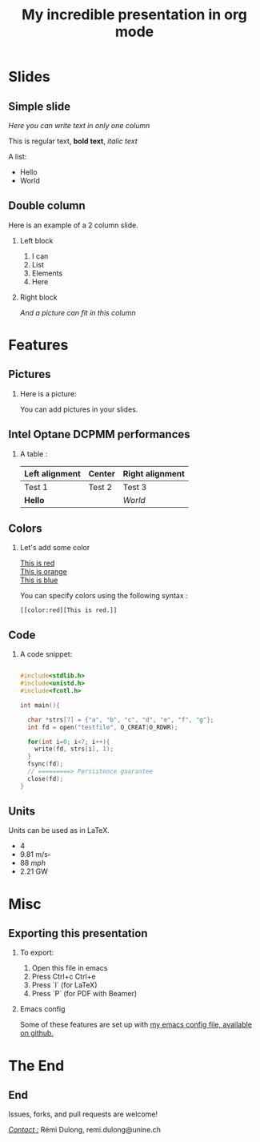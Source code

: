 #+startup: beamer
#+LaTeX_CLASS: beamer
#+LaTeX_CLASS_OPTIONS: [presentation]
#+BEAMER_FRAME_LEVEL: 2
#+BEAMER_THEME: 
#+BEAMER_FONT_THEME: structurebold
#+BEAMER_ENV:
#+COLUMNS: %45ITEM %10BEAMER_ENV(Env) %10BEAMER_ACT(Act) %4BEAMER_COL(Col) %8BEAMER_OPT(Opt)
#+OPTIONS: H:2 toc:nil |:t \n:t
#+BEAMER_HEADER: \graphicspath{{./IMGs/}}
#+LaTeX_HEADER: \usepackage[binary-units]{siunitx}
#+LaTeX_HEADER: \sisetup{per-mode=symbol,detect-all}
#+LaTeX_HEADER: \setbeamertemplate{footline}[frame number]
#+OPTIONS: author:nil
#+LaTeX_HEADER: \author[shortname]{Author 1 \textsuperscript{1} \and Author 2 \inst{2} \and Author 3 \inst{1} \and Author 4 \inst{3} \vspace{7mm}}
#+LaTeX_HEADER: \institute[shortinst]{\textsuperscript{1}University of Somewhere \and \vspace{-3mm} \inst{2} Institute of somewhere else \and \vspace{-3mm} \inst{3} A random company \and \vspace{5mm} My wonderful conference \vspace{-4mm}}
#+TITLE: My incredible presentation in org mode

#+BEGIN_COMMENT
=> If you want to set the date (otherwise, it takes the document compilation date)
#+DATE: Tuesday, June 22nd

#+END_COMMENT


* Slides

** Simple slide

/Here you can write text in only one column/

This is regular text, *bold text*, /italic text/

A list:
- Hello
- World


** Double column

Here is an example of a 2 column slide.

*** Left block
    :PROPERTIES:
    :BEAMER_env: block
    :BEAMER_col: 0.6
    :END:
1. I can
2. List
3. Elements
4. Here
*** Right block
    :PROPERTIES:
    :BEAMER_env: block
    :BEAMER_col: 0.4
    :END:

  #+ATTR_LATEX: width=\textwidth
  [[./IMGs/emacs.png]]

/And a picture can fit in this column/


* Features

** Pictures
*** Here is a picture:
You can add pictures in your slides.

#+ATTR_LATEX: width=\textwidth
[[./IMGs/glacier.jpg]]



** Intel Optane DCPMM performances

*** A table :

#+ATTR_LATEX: :float nil :align l|c|r
| Left alignment | Center | Right alignment |
|----------------+--------+-----------------|
| Test 1         | Test 2 | Test 3          |
| *Hello*          |        | /World/           |


** Colors
*** Let's add some color
[[color:red][This is red]]
[[color:orange][This is orange]]
[[color:blue][This is blue]]

You can specify colors using the following syntax :
#+BEGIN_SRC
[[color:red][This is red.]]
#+END_SRC


** Code
*** A code snippet:

\fontsize{8pt}{10pt}
#+begin_src C

  #include<stdlib.h>
  #include<unistd.h>
  #include<fcntl.h>

  int main(){

    char *strs[7] = {"a", "b", "c", "d", "e", "f", "g"};
    int fd = open("testfile", O_CREAT|O_RDWR);

    for(int i=0; i<7; i++){
      write(fd, strs[i], 1);
    }
    fsync(fd);
    // =========> Persistence guarantee
    close(fd);
  }

#+end_src

** Units

Units can be used as in \LaTeX.

- \SI{4}{\kibi\byte}
- \SI{9.81}{\meter\per\second\square}
- \SI{88}{mph}
- \SI{2.21}{\giga\watt}

* Misc

** Exporting this presentation
*** 
To export:
1. Open this file in emacs
2. Press Ctrl+c Ctrl+e
3. Press `l` (for \LaTeX)
4. Press `P` (for PDF with Beamer)


*** Emacs config

Some of these features are set up with [[https://github.com/Xarboule/dotfiles/blob/main/emacs/.emacs.d/configuration.org][my emacs config file, available on github.]]

* The End
** End

Issues, forks,  and pull requests are welcome!

_/Contact :/_ Rémi Dulong, remi.dulong@unine.ch
